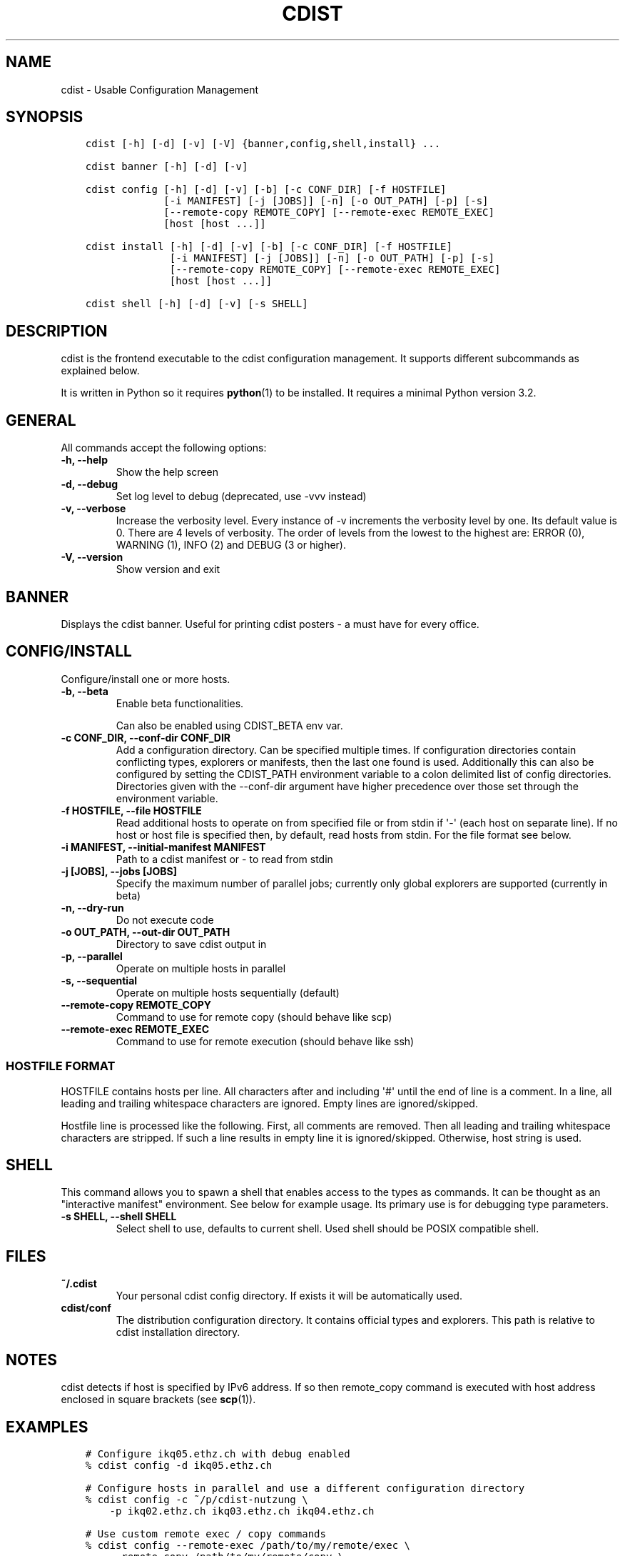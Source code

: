 .\" Man page generated from reStructuredText.
.
.TH "CDIST" "1" "Jun 13, 2017" "4.4.3" "cdist"
.
.nr rst2man-indent-level 0
.
.de1 rstReportMargin
\\$1 \\n[an-margin]
level \\n[rst2man-indent-level]
level margin: \\n[rst2man-indent\\n[rst2man-indent-level]]
-
\\n[rst2man-indent0]
\\n[rst2man-indent1]
\\n[rst2man-indent2]
..
.de1 INDENT
.\" .rstReportMargin pre:
. RS \\$1
. nr rst2man-indent\\n[rst2man-indent-level] \\n[an-margin]
. nr rst2man-indent-level +1
.\" .rstReportMargin post:
..
.de UNINDENT
. RE
.\" indent \\n[an-margin]
.\" old: \\n[rst2man-indent\\n[rst2man-indent-level]]
.nr rst2man-indent-level -1
.\" new: \\n[rst2man-indent\\n[rst2man-indent-level]]
.in \\n[rst2man-indent\\n[rst2man-indent-level]]u
..
.SH NAME
.sp
cdist \- Usable Configuration Management
.SH SYNOPSIS
.INDENT 0.0
.INDENT 3.5
.sp
.nf
.ft C
cdist [\-h] [\-d] [\-v] [\-V] {banner,config,shell,install} ...

cdist banner [\-h] [\-d] [\-v]

cdist config [\-h] [\-d] [\-v] [\-b] [\-c CONF_DIR] [\-f HOSTFILE]
             [\-i MANIFEST] [\-j [JOBS]] [\-n] [\-o OUT_PATH] [\-p] [\-s]
             [\-\-remote\-copy REMOTE_COPY] [\-\-remote\-exec REMOTE_EXEC]
             [host [host ...]]

cdist install [\-h] [\-d] [\-v] [\-b] [\-c CONF_DIR] [\-f HOSTFILE]
              [\-i MANIFEST] [\-j [JOBS]] [\-n] [\-o OUT_PATH] [\-p] [\-s]
              [\-\-remote\-copy REMOTE_COPY] [\-\-remote\-exec REMOTE_EXEC]
              [host [host ...]]

cdist shell [\-h] [\-d] [\-v] [\-s SHELL]
.ft P
.fi
.UNINDENT
.UNINDENT
.SH DESCRIPTION
.sp
cdist is the frontend executable to the cdist configuration management.
It supports different subcommands as explained below.
.sp
It is written in Python so it requires \fBpython\fP(1) to be installed.
It requires a minimal Python version 3.2.
.SH GENERAL
.sp
All commands accept the following options:
.INDENT 0.0
.TP
.B \-h, \-\-help
Show the help screen
.UNINDENT
.INDENT 0.0
.TP
.B \-d, \-\-debug
Set log level to debug (deprecated, use \-vvv instead)
.UNINDENT
.INDENT 0.0
.TP
.B \-v, \-\-verbose
Increase the verbosity level. Every instance of \-v increments the verbosity
level by one. Its default value is 0. There are 4 levels of verbosity. The
order of levels from the lowest to the highest are: ERROR (0), WARNING (1),
INFO (2) and DEBUG (3 or higher).
.UNINDENT
.INDENT 0.0
.TP
.B \-V, \-\-version
Show version and exit
.UNINDENT
.SH BANNER
.sp
Displays the cdist banner. Useful for printing
cdist posters \- a must have for every office.
.SH CONFIG/INSTALL
.sp
Configure/install one or more hosts.
.INDENT 0.0
.TP
.B \-b, \-\-beta
Enable beta functionalities.
.sp
Can also be enabled using CDIST_BETA env var.
.UNINDENT
.INDENT 0.0
.TP
.B \-c CONF_DIR, \-\-conf\-dir CONF_DIR
Add a configuration directory. Can be specified multiple times.
If configuration directories contain conflicting types, explorers or
manifests, then the last one found is used. Additionally this can also
be configured by setting the CDIST_PATH environment variable to a colon
delimited list of config directories. Directories given with the
\-\-conf\-dir argument have higher precedence over those set through the
environment variable.
.UNINDENT
.INDENT 0.0
.TP
.B \-f HOSTFILE, \-\-file HOSTFILE
Read additional hosts to operate on from specified file
or from stdin if \(aq\-\(aq (each host on separate line).
If no host or host file is specified then, by default,
read hosts from stdin. For the file format see below.
.UNINDENT
.INDENT 0.0
.TP
.B \-i MANIFEST, \-\-initial\-manifest MANIFEST
Path to a cdist manifest or \- to read from stdin
.UNINDENT
.INDENT 0.0
.TP
.B \-j [JOBS], \-\-jobs [JOBS]
Specify the maximum number of parallel jobs; currently only
global explorers are supported (currently in beta)
.UNINDENT
.INDENT 0.0
.TP
.B \-n, \-\-dry\-run
Do not execute code
.UNINDENT
.INDENT 0.0
.TP
.B \-o OUT_PATH, \-\-out\-dir OUT_PATH
Directory to save cdist output in
.UNINDENT
.INDENT 0.0
.TP
.B \-p, \-\-parallel
Operate on multiple hosts in parallel
.UNINDENT
.INDENT 0.0
.TP
.B \-s, \-\-sequential
Operate on multiple hosts sequentially (default)
.UNINDENT
.INDENT 0.0
.TP
.B \-\-remote\-copy REMOTE_COPY
Command to use for remote copy (should behave like scp)
.UNINDENT
.INDENT 0.0
.TP
.B \-\-remote\-exec REMOTE_EXEC
Command to use for remote execution (should behave like ssh)
.UNINDENT
.SS HOSTFILE FORMAT
.sp
HOSTFILE contains hosts per line.
All characters after and including \(aq#\(aq until the end of line is a comment.
In a line, all leading and trailing whitespace characters are ignored.
Empty lines are ignored/skipped.
.sp
Hostfile line is processed like the following. First, all comments are
removed. Then all leading and trailing whitespace characters are stripped.
If such a line results in empty line it is ignored/skipped. Otherwise,
host string is used.
.SH SHELL
.sp
This command allows you to spawn a shell that enables access
to the types as commands. It can be thought as an
"interactive manifest" environment. See below for example
usage. Its primary use is for debugging type parameters.
.INDENT 0.0
.TP
.B \-s SHELL, \-\-shell SHELL
Select shell to use, defaults to current shell. Used shell should
be POSIX compatible shell.
.UNINDENT
.SH FILES
.INDENT 0.0
.TP
.B ~/.cdist
Your personal cdist config directory. If exists it will be
automatically used.
.TP
.B cdist/conf
The distribution configuration directory. It contains official types and
explorers. This path is relative to cdist installation directory.
.UNINDENT
.SH NOTES
.sp
cdist detects if host is specified by IPv6 address. If so then remote_copy
command is executed with host address enclosed in square brackets
(see \fBscp\fP(1)).
.SH EXAMPLES
.INDENT 0.0
.INDENT 3.5
.sp
.nf
.ft C
# Configure ikq05.ethz.ch with debug enabled
% cdist config \-d ikq05.ethz.ch

# Configure hosts in parallel and use a different configuration directory
% cdist config \-c ~/p/cdist\-nutzung \e
    \-p ikq02.ethz.ch ikq03.ethz.ch ikq04.ethz.ch

# Use custom remote exec / copy commands
% cdist config \-\-remote\-exec /path/to/my/remote/exec \e
    \-\-remote\-copy /path/to/my/remote/copy \e
    \-p ikq02.ethz.ch ikq03.ethz.ch ikq04.ethz.ch

# Configure hosts read from file loadbalancers
% cdist config \-f loadbalancers

# Configure hosts read from file web.hosts using 16 parallel jobs
# (beta functionality)
% cdist config \-b \-j 16 \-f web.hosts

# Display banner
cdist banner

# Show help
% cdist \-\-help

# Show Version
% cdist \-\-version

# Enter a shell that has access to emulated types
% cdist shell
% __git
usage: __git \-\-source SOURCE [\-\-state STATE] [\-\-branch BRANCH]
             [\-\-group GROUP] [\-\-owner OWNER] [\-\-mode MODE] object_id

# Install ikq05.ethz.ch with debug enabled
% cdist install \-d ikq05.ethz.ch
.ft P
.fi
.UNINDENT
.UNINDENT
.SH ENVIRONMENT
.INDENT 0.0
.TP
.B TMPDIR, TEMP, TMP
Setup the base directory for the temporary directory.
See \fI\%http://docs.python.org/py3k/library/tempfile.html\fP for
more information. This is rather useful, if the standard
directory used does not allow executables.
.TP
.B CDIST_PATH
Colon delimited list of config directories.
.TP
.B CDIST_LOCAL_SHELL
Selects shell for local script execution, defaults to /bin/sh.
.TP
.B CDIST_REMOTE_SHELL
Selects shell for remote script execution, defaults to /bin/sh.
.TP
.B CDIST_OVERRIDE
Allow overwriting type parameters.
.TP
.B CDIST_ORDER_DEPENDENCY
Create dependencies based on the execution order.
.TP
.B CDIST_REMOTE_EXEC
Use this command for remote execution (should behave like ssh).
.TP
.B CDIST_REMOTE_COPY
Use this command for remote copy (should behave like scp).
.TP
.B CDIST_BETA
Enable beta functionalities.
.UNINDENT
.SH EXIT STATUS
.sp
The following exit values shall be returned:
.sp
0   Successful completion.
.sp
1   One or more host configurations failed.
.SH AUTHORS
.sp
Originally written by Nico Schottelius <\fI\%nico\-cdist\-\-@\-\-schottelius.org\fP>
and Steven Armstrong <\fI\%steven\-cdist\-\-@\-\-armstrong.cc\fP>.
.SH CAVEATS
.sp
When operating in parallel, either by operating in parallel for each host
(\-p/\-\-parallel) or by parallel jobs within a host (\-j/\-\-jobs), and depending
on target SSH server and its configuration you may encounter connection drops.
This is controlled with sshd \fBMaxStartups\fP configuration options.
You may also encounter session open refusal. This happens with ssh multiplexing
when you reach maximum number of open sessions permitted per network
connection. In this case ssh will disable multiplexing.
This limit is controlled with sshd \fBMaxSessions\fP configuration
options. For more details refer to \fBsshd_config\fP(5).
.sp
When requirements for the same object are defined in different manifests (see
example below), for example, in init manifest and in some other type manifest
and those requirements differ then dependency resolver cannot detect
dependencies right. This happens because cdist cannot prepare all objects first
and run all objects afterwards. Some object can depend on the result of type
explorer(s) and explorers are executed during object run. cdist will detect
such case and write warning message. Example for such a case:
.INDENT 0.0
.INDENT 3.5
.sp
.nf
.ft C
init manifest:
    __a a
    require="__e/e" __b b
    require="__f/f" __c c
    __e e
    __f f
    require="__c/c" __d d
    __g g
    __h h

type __g manifest:
    require="__c/c __d/d" __a a

Warning message:
    WARNING: cdisttesthost: Object __a/a already exists with requirements:
    /usr/home/darko/ungleich/cdist/cdist/test/config/fixtures/manifest/init\-deps\-resolver /tmp/tmp.cdist.test.ozagkg54/local/759547ff4356de6e3d9e08522b0d0807/data/conf/type/__g/manifest: set()
    /tmp/tmp.cdist.test.ozagkg54/local/759547ff4356de6e3d9e08522b0d0807/data/conf/type/__g/manifest: {\(aq__c/c\(aq, \(aq__d/d\(aq}
    Dependency resolver could not handle dependencies as expected.
.ft P
.fi
.UNINDENT
.UNINDENT
.SH COPYING
.sp
Copyright (C) 2011\-2017 Nico Schottelius. Free use of this software is
granted under the terms of the GNU General Public License v3 or later (GPLv3+).
.\" Generated by docutils manpage writer.
.
